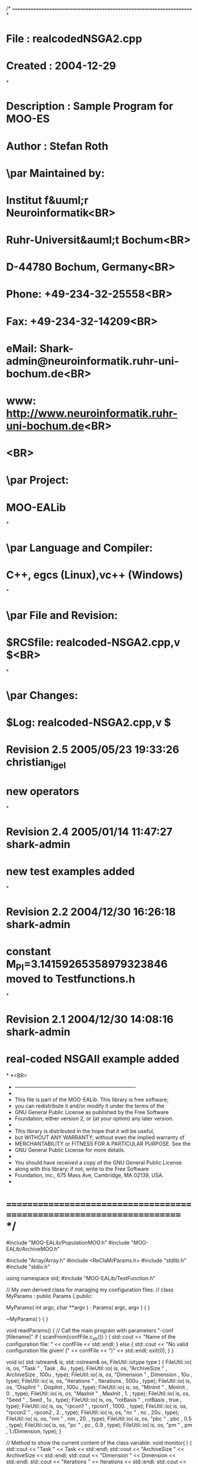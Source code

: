 /* ======================================================================
*
*  File    :  realcodedNSGA2.cpp
*  Created :  2004-12-29
*
*  Description : Sample Program for MOO-ES
*  Author  : Stefan Roth 
* 
*  \par Maintained by:
*      Institut f&uuml;r Neuroinformatik<BR>
*      Ruhr-Universit&auml;t Bochum<BR>
*      D-44780 Bochum, Germany<BR>
*      Phone: +49-234-32-25558<BR>
*      Fax:   +49-234-32-14209<BR>
*      eMail: Shark-admin@neuroinformatik.ruhr-uni-bochum.de<BR>
*      www:   http://www.neuroinformatik.ruhr-uni-bochum.de<BR>
*      <BR>
*  \par Project:
*      MOO-EALib
*
*  \par Language and Compiler:
*      C++, egcs (Linux),vc++ (Windows)
*
*  \par File and Revision:
*      $RCSfile: realcoded-NSGA2.cpp,v $<BR>
*
*  \par Changes:
*      $Log: realcoded-NSGA2.cpp,v $
*      Revision 2.5  2005/05/23 19:33:26  christian_igel
*      new operators
*
*      Revision 2.4  2005/01/14 11:47:27  shark-admin
*      new test examples added
*
*      Revision 2.2  2004/12/30 16:26:18  shark-admin
*      constant M_PI=3.14159265358979323846 moved to Testfunctions.h
*
*      Revision 2.1  2004/12/30 14:08:16  shark-admin
*      real-coded NSGAII example added
*
*<BR>
 * ----------------------------------------------------------------------
 *
 *  This file is part of the MOO-EALib. This library is free software;
 *  you can redistribute it and/or modify it under the terms of the
 *  GNU General Public License as published by the Free Software
 *  Foundation; either version 2, or (at your option) any later version.
 *
 *  This library is distributed in the hope that it will be useful,
 *  but WITHOUT ANY WARRANTY; without even the implied warranty of
 *  MERCHANTABILITY or FITNESS FOR A PARTICULAR PURPOSE. See the
 *  GNU General Public License for more details.
 *
 *  You should have received a copy of the GNU General Public License
 *  along with this library; if not, write to the Free Software
 *  Foundation, Inc., 675 Mass Ave, Cambridge, MA 02139, USA.
 *
* ====================================================================== */

#include "MOO-EALib/PopulationMOO.h"
#include "MOO-EALib/ArchiveMOO.h"

#include "Array/Array.h"
#include <ReClaM/Params.h>
#include "stdlib.h"
#include "stdio.h"

using namespace std;
#include "MOO-EALib/TestFunction.h"


// My own derived class for managing my configuration files:
//
class MyParams : public Params 
{
public:

	MyParams( int argc, char **argv ) : Params( argc, argv ) 
	{ 
	}

	~MyParams( ) 
	{ 
	}

	void readParams()
	{
		// Call the main program with parameters "-conf [filename]"
		if ( scanFrom(confFile.c_str()) ) 
		{	
			std::cout << "Name of the configuration file: " << confFile << std::endl;
		} 
		else
		{
			std::cout << "No valid configuration file given! (" << confFile  << ")" << std::endl;
			exit(0);
		}
	}

	void io( std::istream& is, std::ostream& os, FileUtil::iotype type )
	{
		FileUtil::io( is, os, "Task "        , Task 	   , 4u		, type);
		FileUtil::io( is, os, "ArchiveSize " , ArchiveSize , 100u	, type);
		FileUtil::io( is, os, "Dimension "   , Dimension   , 10u	, type);   
		FileUtil::io( is, os, "Iterations "  , Iterations  , 500u	, type); 
		FileUtil::io( is, os, "DisplInt "    , DisplInt    , 100u	, type);   
		FileUtil::io( is, os, "MinInit "     , MinInit	   , 0.	, type);
		FileUtil::io( is, os, "MaxInit "     , MaxInit	   , 1.        , type);
		FileUtil::io( is, os, "Seed  "       , Seed	   , 1u		, type);
		FileUtil::io( is, os, "rotBasis "    , rotBasis	   , true	, type); 
		FileUtil::io( is, os, "rpcon1 "      , rpcon1	   , 1000.	, type);
		FileUtil::io( is, os, "rpcon2 "      , rpcon2	   , 2.		, type);
		FileUtil::io( is, os, "nc "	     , nc	   , 20u	, type);
		FileUtil::io( is, os, "nm "	     , nm	   , 20.	, type);
		FileUtil::io( is, os, "pbc "	     , pbc	   , 0.5	, type);
		FileUtil::io( is, os, "pc "	     , pc	   , 0.9	, type);
		FileUtil::io( is, os, "pm "	     , pm	   , 1./Dimension, type);
	}

	// Method to show the current content of the class variable: 
	void monitor( )
	{
		std::cout << "Task        " << Task 		<< std::endl;
		std::cout << "ArchiveSize " << ArchiveSize	<< std::endl;
		std::cout << "Dimension   " << Dimension	<< std::endl;
		std::cout << "Iterations  " << Iterations	<< std::endl;
		std::cout << "DisplInt    " << DisplInt		<< std::endl;
		std::cout << "MinInit     " << MinInit		<< std::endl;
		std::cout << "MaxInit     " << MaxInit		<< std::endl;
		std::cout << "rotBasis    " << rotBasis		<< std::endl;
		std::cout << "rpcon1      " << rpcon1		<< std::endl;
		std::cout << "rpcon2      " << rpcon2		<< std::endl;
		std::cout << "Seed        " << Seed		<< std::endl;
		std::cout << "nc          " << nc		<< std::endl;
		std::cout << "nm          " << nm		<< std::endl;
		std::cout << "pc          " << pc		<< std::endl;
		std::cout << "pbc         " << pbc		<< std::endl;
		std::cout << "pm          " << pm		<< std::endl;
	}

	unsigned Seed;
	unsigned ArchiveSize;
	unsigned Dimension;
	unsigned Iterations;
	unsigned Task;
	unsigned DisplInt;
	double	MinInit;
	double	MaxInit;
	bool	rotBasis;
	double	rpcon1;
	double	rpcon2;
	unsigned nc;       
	double	pc;
	double	pbc;
	double   nm;
	double   pm;
};

inline void calcFitness(IndividualMOO &i, 
			unsigned Task, 
			vector<double>& Min, 
			vector<double>& Max,
			Array<double> & Basis,
			double rotparco1 = 1000.,
			double rotparco2 = 2.,
			bool initBasis = false
			) 
{
	double f1=0, f2=0;unsigned j;
	ChromosomeT< double >& dblchrom = dynamic_cast< ChromosomeT< double >& >( i[ 0 ] );
	switch(Task)
	{
	case 1:
		Basis = 0; for(j=0;j<Basis.dim(0);j++) Basis(j,j)=1;
		f1 = RotParF1( dblchrom, Basis, Min, Max, 1.);
		f2 = RotParF2( dblchrom, Basis, Min, Max, 1., rotparco2);
		break;
	case 2:
		f1 = FonsecaConcaveF1( dblchrom );
		f2 = FonsecaConcaveF2( dblchrom );
		break;
	case 3:
		f1 = MessacConcaveF1( dblchrom );
		f2 = MessacConcaveF2( dblchrom );
		break;
	case 4:
		f1 = ZDT1F1( dblchrom );
		f2 = ZDT1F2( dblchrom );
		break;
	case 5:
		f1 = ZDT2F1( dblchrom );
		f2 = ZDT2F2( dblchrom );
		break;
	case 6:
		f1 = ZDT3F1( dblchrom );
		f2 = ZDT3F2( dblchrom );
		break;
	case 7:
		f1 = ZDT4F1( dblchrom );
		f2 = ZDT4F2( dblchrom );
		break;
	case 8:
		f1 = ZDT6F1( dblchrom );
		f2 = ZDT6F2( dblchrom );
		break;
	case 9:
		if(initBasis) generateBasis(dblchrom.size(), Basis); 
		f1 = RotParF1( dblchrom, Basis, Min, Max, rotparco1);
		f2 = RotParF2( dblchrom, Basis, Min, Max, rotparco1, rotparco2);
		break;
	case 10:
		if(initBasis) generateBasis(dblchrom.size(), Basis); 
		f1 = DebRotatedF1( dblchrom, Basis);
		f2 = DebRotatedF2( dblchrom, Basis);
		break;
	case 11:
		if(initBasis) generateBasis(dblchrom.size(), Basis); 
		f1 = RotCigarF1( dblchrom, Basis, Min, Max, rotparco1);
		f2 = RotCigarF2( dblchrom, Basis, Min, Max, rotparco1, rotparco2);
		break;
	case 12:
		if(initBasis) generateBasis(dblchrom.size(), Basis); 
		f1 = RotTabletF1( dblchrom, Basis, Min, Max, rotparco1);
		f2 = RotTabletF2( dblchrom, Basis, Min, Max, rotparco1, rotparco2);
		break;
	default:
		std::cerr << "unknown task:" << Task << std::endl;
		break;
	}

	i.setMOOFitnessValues( f1, f2 );
}

// main program
int main( int argc, char* argv[] )
{
	unsigned i,ii,t;

	MyParams param( argc, argv );

	param.setDefault( );
	//param.readParams();

	if(argc > 1) 
	{
		for( int i = 0; i < argc; ++i )
			if( strcmp( argv[ i ], "-Seed" ) == 0 && i+1 < argc ) 
			param.Seed = atoi(argv[ i+1 ]);
	}	

	param.monitor();

	Array<double> B(param.Dimension,param.Dimension);
	B = 0; for(i=0;i<B.dim(0);i++) B(i,i)=1;

	// initialize random number generator
	Rng::seed( time(NULL) );

	Array<double>	pf,sf;

	cout << endl;
	switch(param.Task) 
	{
	case 1:
		cout << "Sphere" << endl;
		cout << "shift " << param.rpcon2 << endl;
		RotParSampleFront(pf, param.Dimension, 1., param.rpcon2 );
		if(param.Dimension==2) RotParSample(sf, param.Dimension, 1., param.rpcon2 ); 
		break;
	case 2:
		cout << "FonsecaConcave" << endl;
		if(param.MinInit < -4. || param.MaxInit > 4.)
		{
			cerr << "Warning: parameter initialization is out of bounds, resetting ..." << endl;
			param.MinInit = -4.; param.MaxInit = 4.;
		}
		FonsecaConcaveSampleFront(pf, param.Dimension ); 
		if(param.Dimension==2) FonsecaConcaveSample(sf, param.Dimension ); 
		break;
	case 3:
		cout << "MessacConcave" << endl;
		if(param.Dimension==2)
			MessacConcaveSample(sf, param.Dimension, param.MinInit, param.MaxInit ); 
		if(param.Dimension>1)
		{
			cerr << "Warning: pareto sampling is not implemented for dim > 1 ..." << endl;
			exit (0);
		}
		if(param.Dimension==1)
			MessacConcaveSampleFront(sf, param.Dimension, param.MinInit, param.MaxInit ); 
		break;
	case 4:
		cout << "ZDT1" << endl;
		ZDT1SampleFront(pf);
		break;
	case 5:
		cout << "ZDT2" << endl;
		ZDT2SampleFront(pf);
		break;
	case 6:
		cout << "ZDT3" << endl;
		ZDT3SampleFront(pf);
		break;
	case 7:
		cout << "ZDT4" << endl;
		ZDT4SampleFront(pf);
		break;
	case 8:
		cout << "ZDT6" << endl;
		ZDT6SampleFront(pf);
		break;
	case 9:
		cout << "Rotated Paraboloid" << endl;
		cout << "rotated Basis " << param.rotBasis << ", scaling "<< param.rpcon1 << ", shift " << param.rpcon2 << endl;
		RotParSampleFront(pf, param.Dimension, param.rpcon1, param.rpcon2 ); 
		if(param.Dimension==2)
			RotParSample(sf, param.Dimension, param.rpcon1, param.rpcon2 ); 
		break;
	case 10:
		cout << "Deb's Rotated test function" << endl;
		cout << "rotated Basis " << param.rotBasis << endl;
		DebRotatedSampleFront(pf, param.Dimension ); 
		break;
	case 11:
		cout << "Rotated Cigar" << endl;
		cout << "rotated Basis " << param.rotBasis << ", scaling "<< param.rpcon1 << ", shift " << param.rpcon2 << endl;
		RotCigarSampleFront(pf, param.Dimension, param.rpcon1, param.rpcon2 ); 
		break;
	case 12:
		cout << "Rotated Tablet" << endl;
		cout << "rotated Basis " << param.rotBasis << ", scaling "<< param.rpcon1 << ", shift " << param.rpcon2 << endl;
		RotTabletSampleFront(pf, param.Dimension, param.rpcon1, param.rpcon2 ); 
		break;
	default:
		cerr << "unknown task "  << param.Task << endl;
		exit(0);
	}

	char filename[500];

	if(param.Task!=3 || param.Dimension == 1)
	{
		sprintf( filename, "pareto_%d_%d.arv", param.Task, param.Dimension );
		ofstream PF(filename);
		for(ii=0;ii<pf.dim(0);ii++)
		{
			PF << pf(ii,0) << " " << pf(ii,1) << endl;
			//cerr<< ii << " " << pf(ii,0) << " " << pf(ii,1) << endl;
		}
		PF.close();
	}

	if((param.Task<4 || param.Task==9) && param.Dimension ==2)
	{
		sprintf( filename, "sample_%d_%d.arv", param.Task, param.Dimension );
		ofstream SF(filename);
		for(ii=0;ii<sf.dim(0);ii++)
		{
			SF << sf(ii,0) << " " << sf(ii,1) << endl;
			//cerr<< ii << " " << pf(ii,0) << " " << pf(ii,1) << endl;
		}
		SF.close();
	}

	// define populations
	PopulationMOO parents   (param.ArchiveSize, ChromosomeT< double >( param.Dimension ));
	PopulationMOO offsprings(param.ArchiveSize, ChromosomeT< double >( param.Dimension ));
	//PopulationMOO offsprings(1, ChromosomeT< double >( param.Dimension ));

	// Set Minimization Task
	parents   .setMinimize( );
	offsprings.setMinimize( );

	// Set No of Objective funstions
	parents   .setNoOfObj( 2 );
	offsprings.setNoOfObj( 2 );

	ArchiveMOO archive( param.ArchiveSize );
	archive.minimize( );
	archive.setMaxArchive(param.ArchiveSize);

	vector<double> lower(param.Dimension),upper(param.Dimension);

	for( i = 0; i < lower.size( ); ++i )
	{
		lower[i] = param.MinInit;
		upper[i] = param.MaxInit;
	}

	// initialize all chromosomes of parent population
	for ( i = 0; i < parents.size( ); ++i )
		dynamic_cast< ChromosomeT< double >& >( parents[ i ][ 0 ] ).initialize( param.MinInit, param.MaxInit);

	// evaluate parents
	for ( i = 0; i < parents.size( ); ++i ) 
		calcFitness( parents[ i ], param.Task, lower, upper, B, param.rpcon1, param.rpcon2, param.rotBasis);

	parents.crowdedDistance( );

	// iterate
	//for ( t = 1; t < param.Iterations+1; ++t ) 
	//for ( t = 1; t < param.Archive+param.Iterations+1; ++t ) 
	//for ( t = 1; t < 4001; ++t ) 
	for ( t = 1; t < 81; ++t ) 
	{

		if(t%param.DisplInt==1)
			cout << "Generation: " << t << endl;

		// copy parents to offsprings
		offsprings.selectBinaryTournamentMOO(parents);

		// recombine by crossing over two parents
		//for ( i = 0; i < offsprings.size( ); i += 2 )
		//	if ( Rng::coinToss( param.pc ) )
		//	dynamic_cast< ChromosomeT< double >& >(offsprings[i][0]).SBX(dynamic_cast< ChromosomeT< double >& >(offsprings[i+1][0]), lower, upper, param.nc,param.pbc);

		// mutate by flipping bits and evaluate objective function
		for ( i = 0; i < offsprings.size( ); ++i )
		{
			// modify
			dynamic_cast< ChromosomeT< double >& >(offsprings[i][0]).mutatePolynomial(param.MinInit, param.MaxInit, param.nm, param.pm);

			// evaluate objective function
			calcFitness( offsprings[ i ], param.Task, lower, upper, B, param.rpcon1, param.rpcon2 );
		}

		// Selection
		parents.selectCrowdedMuPlusLambda(offsprings);

		if(!(t % 10)) 
		{ 
			archive.cleanArchive();
			for ( i = 0; i < parents.size(); i++ )
				archive.addArchive( parents[i] );
			archive.nonDominatedSolutions( );
		}
	} // Iteration
	cout << "Generation: " << t << endl;

	// Data Output
	archive.cleanArchive();
	for ( ii = 0; ii < param.ArchiveSize; ii++ )
	{
		archive.addArchive( parents[ ii ] );
	}

	archive.nonDominatedSolutions( );

	cout << endl;
	sprintf( filename, "nsga2_%d_%d_%d_%d_%d.arv", param.Task, param.ArchiveSize, param.Dimension, param.Iterations,param.Seed );
	cout	<< "Size of the Archive: "  << archive.size() 
		<< ", filename of archive: " << filename << endl << endl;

	archive.saveArchiveGPT( filename );

	/*
	for(i=0;i< archive.size();i++)
	{	
		for(ii=0;ii<(uint)archive.readArchive(i)[0].size();ii++)
			std::cout << (static_cast<ChromosomeT<double>&>(archive.readArchive( i )[0]))[ii] << " " << std::flush;
		std::cout << std::endl;
	}
	*/

	return 0;
}
